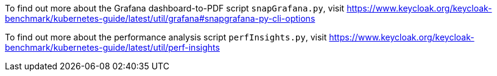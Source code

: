 To find out more about the Grafana dashboard-to-PDF script `snapGrafana.py`, visit https://www.keycloak.org/keycloak-benchmark/kubernetes-guide/latest/util/grafana#snapgrafana-py-cli-options

To find out more about the performance analysis script `perfInsights.py`, visit https://www.keycloak.org/keycloak-benchmark/kubernetes-guide/latest/util/perf-insights
